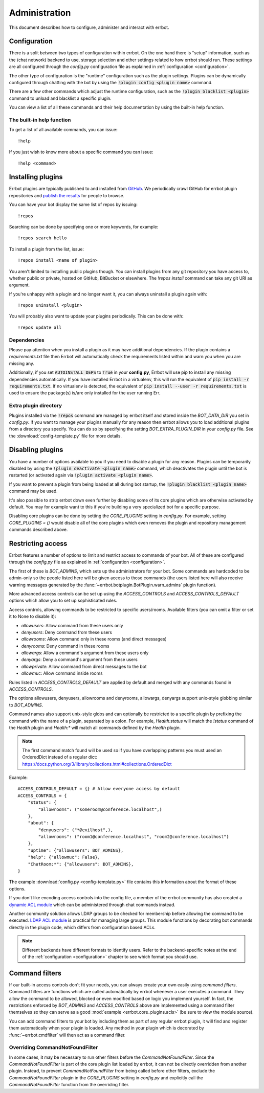 Administration
==============

This document describes how to configure, administer and interact with errbot.


Configuration
-------------

There is a split between two types of configuration within errbot.
On the one hand there is "setup" information,
such as the (chat network) backend to use, storage selection
and other settings related to how errbot should run.
These settings are all configured through the `config.py` configuration file as explained in
:ref:`configuration <configuration>`.

The other type of configuration is the "runtime" configuration such as the plugin settings.
Plugins can be dynamically configured through chatting with the bot by using the :code:`!plugin config <plugin name>` command.

There are a few other commands which adjust the runtime configuration,
such as the :code:`!plugin blacklist <plugin>` command to unload and blacklist a specific plugin.

You can view a list of all these commands and their help documentation by using the built-in help function.


.. _builtin_help_function:

The built-in help function
^^^^^^^^^^^^^^^^^^^^^^^^^^

To get a list of all available commands, you can issue::

    !help

If you just wish to know more about a specific command you can issue::

    !help <command>


Installing plugins
------------------

Errbot plugins are typically published to and installed from `GitHub <http://github.com/>`_.
We periodically crawl GitHub for errbot plugin repositories and `publish the results <https://github.com/errbotio/errbot/wiki>`_ for people to browse.

You can have your bot display the same list of repos by issuing::

    !repos

Searching can be done by specifying one or more keywords,
for example::

    !repos search hello

To install a plugin from the list, issue::

    !repos install <name of plugin>

You aren't limited to installing public plugins though.
You can install plugins from any git repository you have access to,
whether public or private, hosted on GitHub, BitBucket or elsewhere.
The `!repos install` command can take any git URI as argument.

If you're unhappy with a plugin and no longer want it,
you can always uninstall a plugin again with::

    !repos uninstall <plugin>

You will probably also want to update your plugins periodically.
This can be done with::

    !repos update all


Dependencies
^^^^^^^^^^^^

Please pay attention when you install a plugin as it may have additional dependencies.
If the plugin contains a `requirements.txt` file then Errbot will automatically check the requirements listed within and warn you when you are missing any.

Additionally, if you set :code:`AUTOINSTALL_DEPS` to :code:`True` in your **config.py**, Errbot will use pip to install any missing dependencies automatically.
If you have installed Errbot in a virtualenv, this will run the equivalent of :code:`pip install -r requirements.txt`.
If no virtualenv is detected, the equivalent of :code:`pip install --user -r requirements.txt` is used to ensure the package(s) is/are only installed for the user running Err.


Extra plugin directory
^^^^^^^^^^^^^^^^^^^^^^

Plugins installed via the :code:`!repos` command are managed by errbot itself and stored inside the `BOT_DATA_DIR` you set in `config.py`.
If you want to manage your plugins manually for any reason then errbot allows you to load additional plugins from a directory you specify.
You can do so by specifying the setting `BOT_EXTRA_PLUGIN_DIR` in your `config.py` file.
See the :download:`config-template.py` file for more details.


.. _disabling_plugins:

Disabling plugins
-----------------

You have a number of options available to you if you need to disable a plugin for any reason.
Plugins can be temporarily disabled by using the :code:`!plugin deactivate <plugin name>` command, which deactivates the plugin until the bot is restarted (or activated again via :code:`!plugin activate <plugin name>`.

If you want to prevent a plugin from being loaded at all during bot startup, the :code:`!plugin blacklist <plugin name>` command may be used.

It's also possible to strip errbot down even further by disabling some of its core plugins which are otherwise activated by default.
You may for example want to this if you're building a very specialized bot for a specific purpose.

Disabling core plugins can be done by setting the `CORE_PLUGINS` setting in `config.py`.
For example, setting `CORE_PLUGINS = ()` would disable all of the core plugins which even removes the plugin and repository management commands described above.


.. _access_controls:

Restricting access
------------------

Errbot features a number of options to limit and restrict access to commands of your bot.
All of these are configured through the `config.py` file as explained in
:ref:`configuration <configuration>`.

The first of these is `BOT_ADMINS`, which sets up the administrators for your bot.
Some commands are hardcoded to be admin-only so the people listed here will be given access to those commands
(the users listed here will also receive warning messages generated by the :func:`~errbot.botplugin.BotPlugin.warn_admins` plugin function).

More advanced access controls can be set up using the `ACCESS_CONTROLS` and `ACCESS_CONTROLS_DEFAULT` options which allow you to set up sophisticated rules.

Access controls, allowing commands to be restricted to specific users/rooms.
Available filters (you can omit a filter or set it to None to disable it):

* `allowusers`: Allow command from these users only
* `denyusers`: Deny command from these users
* `allowrooms`: Allow command only in these rooms (and direct messages)
* `denyrooms`: Deny command in these rooms
* `allowargs`: Allow a command's argument from these users only
* `denyargs`: Deny a command's argument from these users
* `allowprivate`: Allow command from direct messages to the bot
* `allowmuc`: Allow command inside rooms

Rules listed in `ACCESS_CONTROLS_DEFAULT` are applied by default and merged with any commands found in `ACCESS_CONTROLS`.

The options allowusers, denyusers, allowrooms and denyrooms, allowargs, denyargs support unix-style globbing similar to `BOT_ADMINS`.

Command names also support unix-style globs and can optionally be restricted to a specific plugin by prefixing the command with the name of a plugin, separated by a colon. For example, `Health:status` will match the `!status` command of the `Health` plugin and `Health:*` will match all commands defined by the `Health` plugin.

.. note::
    The first command match found will be used so if you have overlapping patterns you must used an OrderedDict instead of a regular dict: https://docs.python.org/3/library/collections.html#collections.OrderedDict

Example::

    ACCESS_CONTROLS_DEFAULT = {} # Allow everyone access by default
    ACCESS_CONTROLS = {
        "status": {
            "allowrooms": ("someroom@conference.localhost",)
        },
        "about": {
            "denyusers": ("*@evilhost",),
            "allowrooms": ("room1@conference.localhost", "room2@conference.localhost")
        },
        "uptime": {"allowusers": BOT_ADMINS},
        "help": {"allowmuc": False},
        "ChatRoom:*": {"allowusers": BOT_ADMINS},
    }

The example :download:`config.py <config-template.py>` file contains this information about the format of these options.

If you don't like encoding access controls into the config file, a member of the errbot community has also created a `dynamic ACL module <https://github.com/shengis/err-profiles>`_ which can be administered through chat commands instead.

Another community solution allows LDAP groups to be checked for membership before allowing the command to be executed.  `LDAP ACL module <https://github.com/marksull/err-ldap>`_ is practical for managing large groups.  This module functions by decorating bot commands directly in the plugin code, which differs from configuration based ACLs.

.. note::
    Different backends have different formats to identify users.
    Refer to the backend-specific notes at the end of the :ref:`configuration <configuration>` chapter to see which format you should use.


Command filters
---------------

If our built-in access controls don't fit your needs, you can always create your own easily using *command filters*.
Command filters are functions which are called automatically by errbot whenever a user executes a command.
They allow the command to be allowed, blocked or even modified based on logic you implement yourself.
In fact, the restrictions enforced by `BOT_ADMINS` and `ACCESS_CONTROLS` above are implemented using a command filter themselves
so they can serve as a good :mod:`example <errbot.core_plugins.acls>` (be sure to view the module source).

You can add command filters to your bot by including them as part of any regular errbot plugin,
it will find and register them automatically when your plugin is loaded.
Any method in your plugin which is decorated by :func:`~errbot.cmdfilter` will then act as a command filter.


Overriding CommandNotFoundFilter
^^^^^^^^^^^^^^^^^^^^^^^^^^^^^^^^

In some cases, it may be necessary to run other filters before the `CommandNotFoundFilter`.  Since the `CommandNotFoundFilter` is part of the core plugin list loaded by errbot, it can not be directly overridden from another plugin.
Instead, to prevent `CommandNotFoundFilter` from being called before other filters, exclude the `CommandNotFoundFilter` plugin in the `CORE_PLUGINS` setting in `config.py` and explicitly call the `CommandNotFoundFilter` function from the overriding filter.
